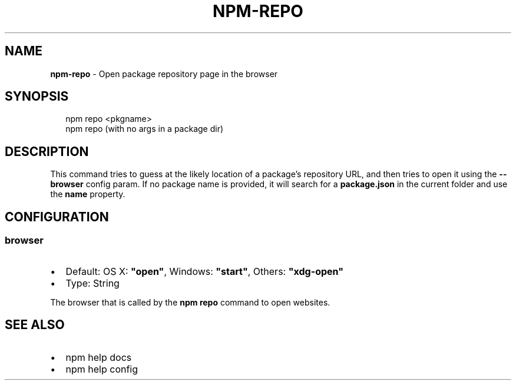 .TH "NPM\-REPO" "1" "January 2016" "" ""
.SH "NAME"
\fBnpm-repo\fR \- Open package repository page in the browser
.SH SYNOPSIS
.P
.RS 2
.nf
npm repo <pkgname>
npm repo (with no args in a package dir)
.fi
.RE
.SH DESCRIPTION
.P
This command tries to guess at the likely location of a package's
repository URL, and then tries to open it using the \fB\-\-browser\fP
config param\. If no package name is provided, it will search for
a \fBpackage\.json\fP in the current folder and use the \fBname\fP property\.
.SH CONFIGURATION
.SS browser
.RS 0
.IP \(bu 2
Default: OS X: \fB"open"\fP, Windows: \fB"start"\fP, Others: \fB"xdg\-open"\fP
.IP \(bu 2
Type: String

.RE
.P
The browser that is called by the \fBnpm repo\fP command to open websites\.
.SH SEE ALSO
.RS 0
.IP \(bu 2
npm help docs
.IP \(bu 2
npm help config

.RE

